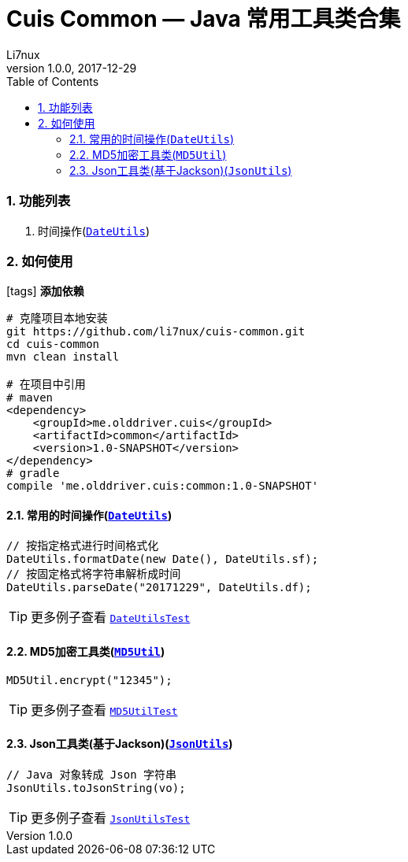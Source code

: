 = Cuis Common — Java 常用工具类合集
Li7nux
v1.0.0,2017-12-29
:doctype: book
:encoding: utf-8
:lang: zh-CN
:toc: left
:toclevels: 4
:numbered:

=== 功能列表

. 时间操作(https://github.com/li7nux/cuis-common/blob/master/src/main/java/me/olddriver/cuis/common/DateUtils.java[`DateUtils`])

=== 如何使用

icon:tags[role="red"] **添加依赖**

[source, shell]
----
# 克隆项目本地安装
git https://github.com/li7nux/cuis-common.git
cd cuis-common
mvn clean install

# 在项目中引用
# maven
<dependency>
    <groupId>me.olddriver.cuis</groupId>
    <artifactId>common</artifactId>
    <version>1.0-SNAPSHOT</version>
</dependency>
# gradle
compile 'me.olddriver.cuis:common:1.0-SNAPSHOT'
----

==== 常用的时间操作(https://github.com/li7nux/cuis-common/blob/master/src/main/java/me/olddriver/cuis/common/DateUtils.java[`DateUtils`])


[source, java]
----
// 按指定格式进行时间格式化
DateUtils.formatDate(new Date(), DateUtils.sf);
// 按固定格式将字符串解析成时间
DateUtils.parseDate("20171229", DateUtils.df);
----

TIP: 更多例子查看 https://github.com/li7nux/cuis-common/blob/master/src/test/java/me/olddriver/cuis/common/test/DateUtilsTest.java[`DateUtilsTest`]

==== MD5加密工具类(https://github.com/li7nux/cuis-common/blob/master/src/main/java/me/olddriver/cuis/common/MD5Util.java[`MD5Util`])


[source, java]
----
MD5Util.encrypt("12345");
----

TIP: 更多例子查看 https://github.com/li7nux/cuis-common/blob/master/src/test/java/me/olddriver/cuis/common/test/MD5UtilTest.java[`MD5UtilTest`]


==== Json工具类(基于Jackson)(https://github.com/li7nux/cuis-common/blob/master/src/main/java/me/olddriver/cuis/common/JsonUtils.java[`JsonUtils`])


[source, java]
----
// Java 对象转成 Json 字符串
JsonUtils.toJsonString(vo);
----

TIP: 更多例子查看 https://github.com/li7nux/cuis-common/blob/master/src/test/java/me/olddriver/cuis/common/test/JsonUtilsTest.java[`JsonUtilsTest`]

